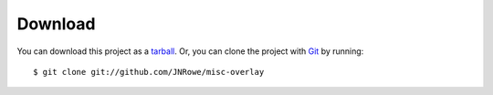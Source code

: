 Download
========

You can download this project as a tarball_.  Or, you can clone the project with
Git_ by running::

    $ git clone git://github.com/JNRowe/misc-overlay

.. _tarball: https://github.com/JNRowe/misc-overlay/tarball/master
.. _Git: http://git-scm.com
